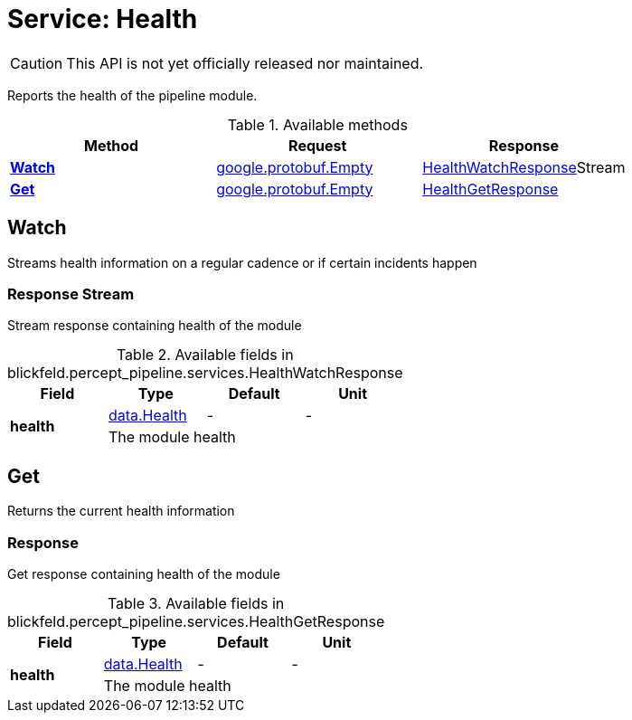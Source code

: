 = Service: Health

CAUTION: This API is not yet officially released nor maintained.

Reports the health of the pipeline module.

.Available methods
|===
| Method | Request | Response

| *xref:#Watch[]* | https://protobuf.dev/reference/protobuf/google.protobuf/#empty[google.protobuf.Empty]| xref:blickfeld/percept_pipeline/services/health.adoc#_blickfeld_percept_pipeline_services_HealthWatchResponse[HealthWatchResponse]Stream 
| *xref:#Get[]* | https://protobuf.dev/reference/protobuf/google.protobuf/#empty[google.protobuf.Empty]| xref:blickfeld/percept_pipeline/services/health.adoc#_blickfeld_percept_pipeline_services_HealthGetResponse[HealthGetResponse]
|===
[#Watch]
== Watch

Streams health information on a regular cadence or if certain incidents happen

[#_blickfeld_percept_pipeline_services_HealthWatchResponse]
=== Response Stream

Stream response containing health of the module

.Available fields in blickfeld.percept_pipeline.services.HealthWatchResponse
|===
| Field | Type | Default | Unit

.2+| *health* | xref:blickfeld/percept_pipeline/data/health.adoc[data.Health] | - | - 
3+| The module health

|===

[#Get]
== Get

Returns the current health information

[#_blickfeld_percept_pipeline_services_HealthGetResponse]
=== Response

Get response containing health of the module

.Available fields in blickfeld.percept_pipeline.services.HealthGetResponse
|===
| Field | Type | Default | Unit

.2+| *health* | xref:blickfeld/percept_pipeline/data/health.adoc[data.Health] | - | - 
3+| The module health

|===

